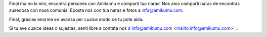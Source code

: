 Final ma no la min, encontra persones con Amikumu e comparti tua naras! Nos ama comparti naras de encontras susedosa con nosa comunia. Eposta nos con tua naras e fotos a `info@amikumu.com. <mailto:info@amikumu.com>`_

Final, grasias enorme en avansa per cualce modo ce tu pote aida.

Si tu ave cualce ideas o sujestas, senti libre a contata nos a`info@amikumu.com <mailto:info@amikumu.com>`_.
